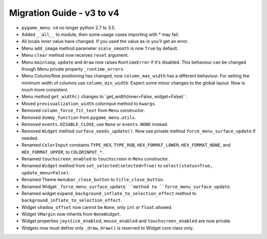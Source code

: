 
==========================
Migration Guide - v3 to v4
==========================

- ``pygame_menu v4`` no longer python 2.7 to 3.5.
- Added ``__all__`` to module, then some usage cases importing with * may fail.
- All locals inner value have changed. If you used the value as-is you'll get an error.
- Menu ``add_image`` method parameter ``scale_smooth`` is now ``True`` by default.
- Menu ``clear`` method now receives ``reset`` argument.
- Menu ``mainloop``, ``update`` and ``draw`` now raises ``RuntimeError`` if it's disabled. This behaviour can be changed though Menu private property ``_runtime_errors``.
- Menu Column/Row positioning has changed, now ``column_max_width`` has a different behaviour. For setting the minimum width of columns use ``column_min_width``. Expect some minor changes to the global layout. Now is much more consistent.
- Menu method ``get_width()`` changes to``get_width(inner=False, widget=False)``.
- Moved ``previsualization_width`` colorinput method to ``kwargs``.
- Removed ``column_force_fit_text`` from ``Menu`` constructor.
- Removed ``dummy_function`` from ``pygame_menu.utils``.
- Removed ``events.DISABLE_CLOSE``, use ``None`` or ``events.NONE`` instead.
- Removed ``Widget`` method ``surface_needs_update()``. Now use private method ``force_menu_surface_update`` if needed.
- Renamed ``ColorInput`` constants ``TYPE_HEX``, ``TYPE_RGB``, ``HEX_FORMAT_LOWER``, ``HEX_FORMAT_NONE``, and ``HEX_FORMAT_UPPER``, to ``COLORINPUT_*``.
- Renamed ``touchscreen_enabled`` to ``touchscreen`` in ``Menu`` constructor.
- Renamed ``Widget`` method from ``set_selected(selected=True)`` to ``select(status=True, update_menu=False)``.
- Renamed Theme ``menubar_close_button`` to ``title_close_button``.
- Renamed Widget ``_force_menu_surface_update```method to ``force_menu_surface_update``.
- Renamed widget ``expand_background_inflate_to_selection_effect`` method to ``background_inflate_to_selection_effect``.
- Widget ``shadow_offset`` now cannot be ``None``, only ``int`` or ``float`` allowed.
- Widget ``VMargin`` now inherits from ``NoneWidget``.
- Widget properties ``joystick_enabled``, ``mouse_enabled`` and ``touchscreen_enabled`` are now private.
- Widgets now must define only ``_draw``, ``draw()`` is reserved to Widget core class only.